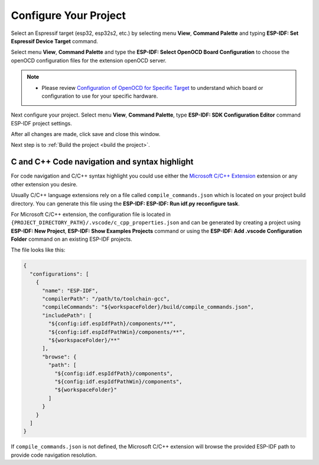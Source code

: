 .. _configure your project:

Configure Your Project
===============================

Select an Espressif target (esp32, esp32s2, etc.) by selecting menu **View**, **Command Palette** and typing **ESP-IDF: Set Espressif Device Target** command.

Select menu **View**, **Command Palette** and type the **ESP-IDF: Select OpenOCD Board Configuration** to choose the openOCD configuration files for the extension openOCD server.

.. note::
  * Please review `Configuration of OpenOCD for Specific Target <https://docs.espressif.com/projects/esp-idf/en/latest/esp32/api-guides/jtag-debugging/tips-and-quirks.html#jtag-debugging-tip-openocd-configure-target>`_ to understand which board or configuration to use for your specific hardware.

Next configure your project. Select menu **View**, **Command Palette**, type **ESP-IDF: SDK Configuration Editor** command ESP-IDF project settings.

.. image:: ../../media/tutorials/basic_use/gui_menuconfig.png
  :height: 500px

After all changes are made, click save and close this window.

Next step is to :ref:`Build the project <build the project>`.

C and C++ Code navigation and syntax highlight
-----------------------------------------------------

For code navigation and C/C++ syntax highlight you could use either the `Microsoft C/C++ Extension <https://marketplace.visualstudio.com/items?itemName=ms-vscode.cpptools>`_ extension or any other extension you desire.

Usually C/C++ language extensions rely on a file called ``compile_commands.json`` which is located on your project build directory. You can generate this file using the **ESP-IDF: ESP-IDF: Run idf.py reconfigure task**.

For Microsoft C/C++ extension, the configuration file is located in ``{PROJECT_DIRECTORY_PATH}/.vscode/c_cpp_properties.json`` and can be generated by creating a project using **ESP-IDF: New Project**, **ESP-IDF: Show Examples Projects** command or using the **ESP-IDF: Add .vscode Configuration Folder** command on an existing ESP-IDF projects.

The file looks like this:

.. code-block:: JSON

  {
    "configurations": [
      {
        "name": "ESP-IDF",
        "compilerPath": "/path/to/toolchain-gcc",
        "compileCommands": "${workspaceFolder}/build/compile_commands.json",
        "includePath": [
          "${config:idf.espIdfPath}/components/**",
          "${config:idf.espIdfPathWin}/components/**",
          "${workspaceFolder}/**"
        ],
        "browse": {
          "path": [
            "${config:idf.espIdfPath}/components",
            "${config:idf.espIdfPathWin}/components",
            "${workspaceFolder}"
          ]
        }
      }
    ]
  }

If ``compile_commands.json`` is not defined, the Microsoft C/C++ extension will browse the provided ESP-IDF path to provide code navigation resolution.
